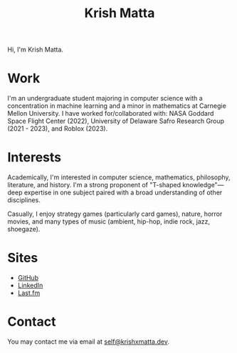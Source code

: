 #+HUGO_BASE_DIR: ../
#+HUGO_SECTION:

#+TITLE: Krish Matta

Hi, I'm Krish Matta.

* Work
I'm an undergraduate student majoring in computer science with a concentration in machine learning and a minor in mathematics at Carnegie Mellon University. I have worked for/collaborated with: NASA Goddard Space Flight Center (2022), University of Delaware Safro Research Group (2021 - 2023), and Roblox (2023).

* Interests
Academically, I'm interested in computer science, mathematics, philosophy, literature, and history. I'm a strong proponent of "T-shaped knowledge"---deep expertise in one subject paired with a broad understanding of other disciplines.

Casually, I enjoy strategy games (particularly card games), nature, horror movies, and many types of music (ambient, hip-hop, indie rock, jazz, shoegaze).

* Sites
- [[https://github.com/krishxmatta][GitHub]]
- [[https://www.linkedin.com/in/krishxmatta/][LinkedIn]]
- [[https://www.last.fm/user/krishmatta][Last.fm]]

* Contact
You may contact me via email at [[mailto:self@krishxmatta.dev][self@krishxmatta.dev]].

